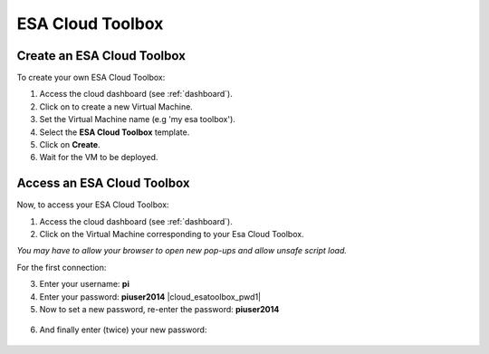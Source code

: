 ESA Cloud Toolbox
=================

Create an ESA Cloud Toolbox
---------------------------

To create your own ESA Cloud Toolbox:

1. Access the cloud dashboard (see :ref:`dashboard`).
2. Click on |cloud_dahsboard_plus.png| to create a new Virtual Machine.
3. Set the Virtual Machine name (e.g 'my esa toolbox').
4. Select the **ESA Cloud Toolbox** template.
5. Click on **Create**.
6. Wait for the VM to be deployed.

.. figure:: ../includes/cloud_esatoolbox_create.png
	:figclass: img-border


Access an ESA Cloud Toolbox
---------------------------

Now, to access your ESA Cloud Toolbox:

1. Access the cloud dashboard (see :ref:`dashboard`).
2. Click on the Virtual Machine corresponding to your Esa Cloud Toolbox. 

|bulb| *You may have to allow your browser to open new pop-ups and allow unsafe script load.*

For the first connection:

3. Enter your username: **pi** |cloud_esatoolbox_username|
4. Enter your password: **piuser2014** |cloud_esatoolbox_pwd1|
5. Now to set a new password, re-enter the password: **piuser2014**

.. figure:: ../includes/cloud_esatoolbox_pwd2.png
	:figclass: img-border

6. And finally enter (twice) your new password:

.. figure:: ../includes/cloud_esatoolbox_pwd3.png
	:figclass: img-border

.. |bulb| image:: ../includes/bulb.png
.. |cloud_dahsboard_plus.png| image:: ../includes/cloud_dahsboard_plus.png
.. |cloud_dahsboard_list.png| image:: ../includes/cloud_dahsboard_list.png
.. |cloud_esatoolbox_username| image:: ../includes/cloud_esatoolbox_username.png
.. |cloud_esatoolbox_pwd1| figure:: ../includes/cloud_esatoolbox_pwd1.png
